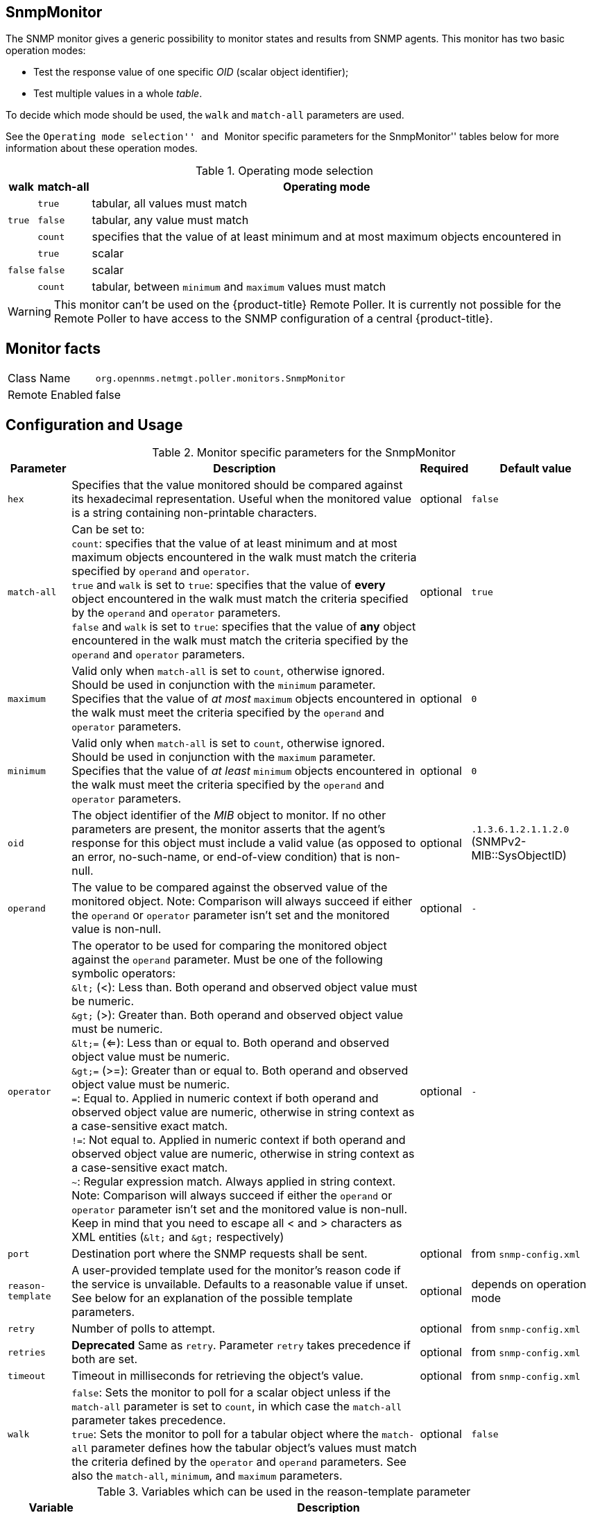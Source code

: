 
== SnmpMonitor

The SNMP monitor gives a generic possibility to monitor states and results from SNMP agents.
This monitor has two basic operation modes:

 - Test the response value of one specific _OID_ (scalar object identifier);
 - Test multiple values in a whole _table_.

To decide which mode should be used, the `walk` and `match-all` parameters are used.

See the ``Operating mode selection'' and ``Monitor specific parameters for the SnmpMonitor'' tables below for more information about these operation modes.

.Operating mode selection
[options="header, autowidth"]
|===
    | walk       | match-all                                                  | Operating mode
.3+^|`true`      | `true`                                                     | tabular, all values must match
    | `false`    | tabular, any value must match
    | `count`    | specifies that the value of at least minimum and at most
                   maximum objects encountered in
.3+^|`false`     | `true`                                                     | scalar
    | `false`    | scalar
    | `count`    | tabular, between `minimum` and `maximum` values must match
|===

WARNING: This monitor can't be used on the {product-title} Remote Poller.
It is currently not possible for the Remote Poller to have access to the SNMP configuration of a central {product-title}.

== Monitor facts

[options="autowidth"]
|===
| Class Name     | `org.opennms.netmgt.poller.monitors.SnmpMonitor`
| Remote Enabled | false
|===

== Configuration and Usage

.Monitor specific parameters for the SnmpMonitor
[options="header, autowidth"]
|===
| Parameter         | Description                                                                                      | Required | Default value
| `hex`             | Specifies that the value monitored should be compared against its hexadecimal representation.
                      Useful when the monitored value is a string containing non-printable characters.                 | optional | `false`
| `match-all`       | Can be set to: +
                      `count`: specifies that the value of at least minimum and at most maximum objects encountered in
                      the walk must match the criteria specified by `operand` and `operator`. +
                      `true` and `walk` is set to `true`: specifies that the value of *every* object encountered in
                      the walk must match the criteria specified by the `operand` and `operator` parameters. +
                      `false` and `walk` is set to `true`: specifies that the value of *any* object encountered in
                      the walk must match the criteria specified by the `operand` and `operator` parameters.           | optional | `true`
| `maximum`         | Valid only when `match-all` is set to `count`, otherwise ignored. Should be used in conjunction
                      with the `minimum` parameter. Specifies that the value of _at most_ `maximum` objects
                      encountered in the walk must meet the criteria specified by the `operand` and `operator`
                      parameters.                                                                                      | optional | `0`
| `minimum`         | Valid only when `match-all` is set to `count`, otherwise ignored. Should be used in conjunction
                      with the `maximum` parameter. Specifies that the value of _at least_ `minimum` objects
                      encountered in the walk must meet the criteria specified by the `operand` and `operator`
                      parameters.                                                                                      | optional | `0`
| `oid`             | The object identifier of the _MIB_ object to monitor.
                      If no other parameters are present, the monitor asserts that the agent's response for this
                      object must include a valid value (as opposed to an error, no-such-name, or end-of-view
                      condition) that is non-null.                                                                     | optional | `.1.3.6.1.2.1.1.2.0` (SNMPv2-MIB::SysObjectID)
| `operand`         | The value to be compared against the observed value of the monitored object.
                      Note: Comparison will always succeed if either the `operand` or `operator` parameter isn't set
                            and the monitored value is non-null.                                                       | optional | `-`
| `operator`        | The operator to be used for comparing the monitored object against the `operand` parameter.
                      Must be one of the following symbolic operators: +
                      `&amp;lt;` (<): Less than. Both operand and observed object value must be numeric. +
                      `&amp;gt;` (>): Greater than. Both operand and observed object value must be numeric. +
                      `&amp;lt;=` (<=): Less than or equal to. Both operand and observed object value must be numeric. +
                      `&amp;gt;=` (>=): Greater than or equal to. Both operand and observed object value must be numeric. +
                      `=`: Equal to. Applied in numeric context if both operand and observed object value are numeric,
                           otherwise in string context as a case-sensitive exact match. +
                      `!=`: Not equal to. Applied in numeric context if both operand and observed object value are
                            numeric, otherwise in string context as a case-sensitive exact match. +
                      `~`:  Regular expression match. Always applied in string context. +
                      Note: Comparison will always succeed if either the `operand` or `operator` parameter isn't set
                            and the monitored value is non-null.
                      Keep in mind that you need to escape all < and > characters as XML entities (`&amp;lt;` and `&amp;gt;`
                      respectively)                                                                                    | optional | `-`
| `port`            | Destination port where the SNMP requests shall be sent.                                          | optional | from `snmp-config.xml`
| `reason-template` | A user-provided template used for the monitor's reason code if the service is unvailable.
                      Defaults to a reasonable value if unset.
                      See below for an explanation of the possible template parameters.                                | optional | depends on operation mode

| `retry`           | Number of polls to attempt.                                                                      | optional | from `snmp-config.xml`
| `retries`         | *Deprecated* Same as `retry`. Parameter `retry` takes precedence if both are set.                | optional | from `snmp-config.xml`
| `timeout`         | Timeout in milliseconds for retrieving the object's value.                                       | optional | from `snmp-config.xml`
| `walk`            | `false`: Sets the monitor to poll for a scalar object unless if the `match-all` parameter is set
                      to `count`, in which case the `match-all` parameter takes precedence. +
                      `true`: Sets the monitor to poll for a tabular object where the `match-all` parameter defines how
                      the tabular object's values must match the criteria defined by the `operator` and `operand`
                      parameters. See also the `match-all`, `minimum`, and `maximum` parameters.                       | optional | `false`
|===

.Variables which can be used in the reason-template parameter
[options="header, autowidth"]
|===
| Variable           | Description
| `${hex}`           | Value of the `hex` parameter.
| `${ipaddr}`        | IP address polled.
| `${matchAll}`      | Value of the `match-all` parameter.
| `${matchCount}`    | When `match-all` is set to `count`, contains the number of matching instances encountered.
| `${maximum}`       | Value of the `maximum` parameter.
| `${minimum}`       | Value of the `minimum` paramater.
| `${observedValue}` | Polled value that made the monitor succeed or fail.
| `${oid}`           | Value of the `oid` parameter.
| `${operand}`       | Value of the `operand` parameter.
| `${operator}`      | Value of the `operator` parameter.
| `${port}`          | Value of the `port` parameter.
| `${retry}`         | Value of the `retry` parameter.
| `${timeout}`       | Value of the `timeout` parameter.
| `${walk}`          | Value of the `walk` parameter.
|===

== Example for monitoring scalar object

As a working example we want to monitor the thermal system fan status which is provided as a scalar object ID.

 cpqHeThermalSystemFanStatus .1.3.6.1.4.1.232.6.2.6.4.0

The manufacturer _MIB_ gives the following information:


.Description of the cpqHeThermalSystemFanStatus from http://h18013.www1.hp.com/products/servers/management/hpsim/mibkit.html[CPQHLTH-MIB]
[source, asn1]
----
SYNTAX 	INTEGER  {
    other    (1),
    ok       (2),
    degraded (3),
    failed   (4)
}
ACCESS 	read-only
DESCRIPTION
"The status of the fan(s) in the system.

This value will be one of the following:
other(1)
Fan status detection is not supported by this system or driver.

ok(2)
All fans are operating properly.

degraded(3)
A non-required fan is not operating properly.

failed(4)
A required fan is not operating properly.

If the cpqHeThermalDegradedAction is set to shutdown(3) the
system will be shutdown if the failed(4) condition occurs."
----

The SnmpMonitor is configured to test if the fan status returns _ok(2)_. If so, the service is marked as _up_.
Any other value indicates a problem with the thermal fan status and marks the service _down_.

.Example SnmpMonitor as HP InsightManager fan monitor in poller-configuration.xml
[source, xml]
----
<service name="HP-Insight-Fan-System" interval="300000" user-defined="false" status="on">
    <parameter key="oid" value=".1.3.6.1.4.1.232.6.2.6.4.0"/><1>
    <parameter key="operator" value="="/><2>
    <parameter key="operand" value="2"/><3>
    <parameter key="reason-template" value="System fan status is not ok. The state should be ok(${operand}) the observed value is ${observedValue}. Please check your HP Insight Manager. Syntax: other(1), ok(2), degraded(3), failed(4)"/><4>
</service>

<monitor service="HP-Insight-Fan-System" class-name="org.opennms.netmgt.poller.monitors.SnmpMonitor" />
----
<1> Scalar object ID to test
<2> Operator for testing the response value
<3> Integer 2 as operand for the test
<4> Encode _MIB_ status in the reason code to give more detailed information if the service goes down

== Example test SNMP table with all matching values

The second mode shows how to monitor values of a whole SNMP table.
As a practical use case the status of a set of physical drives is monitored.
This example configuration shows the status monitoring from the http://h18013.www1.hp.com/products/servers/management/hpsim/mibkit.html[CPQIDA-MIB].

We use as a scalar object id the physical drive status given by the following tabular OID:

 cpqDaPhyDrvStatus .1.3.6.1.4.1.232.3.2.5.1.1.6

.Description of the cpqDaPhyDrvStatus object id from CPQIDA-MIB
[source, asn1]
----
SYNTAX 	INTEGER  {
    other             (1),
    ok                (2),
    failed            (3),
    predictiveFailure (4)
}
ACCESS 	read-only
DESCRIPTION
Physical Drive Status.
This shows the status of the physical drive.
The following values are valid for the physical drive status:

other (1)
 Indicates that the instrument agent does not recognize
 the drive.  You may need to upgrade your instrument agent
 and/or driver software.

ok (2)
 Indicates the drive is functioning properly.

failed (3)
 Indicates that the drive is no longer operating and
 should be replaced.

predictiveFailure(4)
 Indicates that the drive has a predictive failure error and
 should be replaced.
----

The configuration in our monitor will test all physical drives for status _ok(2)_.

.Example SnmpMonitor as HP Insight physical drive monitor in poller-configuration.xml
[source, xml]
----
<service name="HP-Insight-Drive-Physical" interval="300000" user-defined="false" status="on">
    <parameter key="oid" value=".1.3.6.1.4.1.232.3.2.5.1.1.6"/><1>
    <parameter key="walk" value="true"/><2>
    <parameter key="operator" value="="/><3>
    <parameter key="operand" value="2"/><4>
    <parameter key="match-all" value="true"/><5>
    <parameter key="reason-template" value="One or more physical drives are not ok. The state should be ok(${operand}) the observed value is ${observedValue}. Please check your HP Insight Manager. Syntax: other(1), ok(2), failed(3), predictiveFailure(4), erasing(5), eraseDone(6), eraseQueued(7)"/><6>
</service>

<monitor service="HP-Insight-Drive-Physical" class-name="org.opennms.netmgt.poller.monitors.SnmpMonitor" />
----
<1> OID for SNMP table with all physical drive states
<2> Enable _walk mode_ to test every entry in the table against the test criteria
<3> Test operator for integer
<4> Integer `2` as operand for the test
<5> Test in _walk mode_ has to be passed for every entry in the table
<6> Encode _MIB_ status in the reason code to give more detailed information if the service goes down

== Example test SNMP table with all matching values

This example shows how to use the SnmpMonitor to test if the number of static routes are within a given boundary.
The service is marked as _up_ if at least 3 and at maxium 10 static routes are set on a network device.
This status can be monitored by polling the table _ipRouteProto_ from the http://www.ietf.org/rfc/rfc1213.txt[RFC1213-MIB2].

 ipRouteProto 1.3.6.1.2.1.4.21.1.9

The _MIB_ description gives us the following information:

[source, asn1]
----
SYNTAX 	INTEGER  {
    other(1),
    local(2),
    netmgmt(3),
    icmp(4),
    egp(5),
    ggp(6),
    hello(7),
    rip(8),
    is-is(9),
    es-is(10),
    ciscoIgrp(11),
    bbnSpfIgp(12),
    ospf(13),
    bgp(14)}
}
ACCESS 	read-only
DESCRIPTION
"The routing mechanism via which this route was learned.
Inclusion of values for gateway routing protocols is not
intended to imply that hosts should support those protocols."
----

To monitor only local routes, the test should be applied only on entries in the _ipRouteProto_ table with value `2`.
The number of entries in the whole _ipRouteProto_ table has to be counted and the boundaries on the number has to be applied.

.Example SnmpMonitor used to test if the number of local static route entries are between 3 or 10.
[source, xml]
----
<service name="All-Static-Routes" interval="300000" user-defined="false" status="on">
 <parameter key="oid" value=".1.3.6.1.2.1.4.21.1.9" /><1>
 <parameter key="walk" value="true" /><2>
 <parameter key="operator" value="=" /><3>
 <parameter key="operand" value="2" /><4>
 <parameter key="match-all" value="count" /><5>
 <parameter key="minimum" value="3" /><6>
 <parameter key="maximum" value="10" /><7>
</service>

<monitor service="All-Static-Routes" class-name="org.opennms.netmgt.poller.monitors.SnmpMonitor" />
----
<1> OID for SNMP table _ipRouteProto_
<2> Enable _walk mode_ to test every entry in the table against the test criteria
<3> Test operator for integer
<4> Integer `2` as operand for testing local route entries
<5> Test in _walk mode_ has is set to `count` to get the number of entries in the table regarding `operator` and `operand`
<6> Lower count boundary set to `3`
<7> High count boundary is set to `10`
